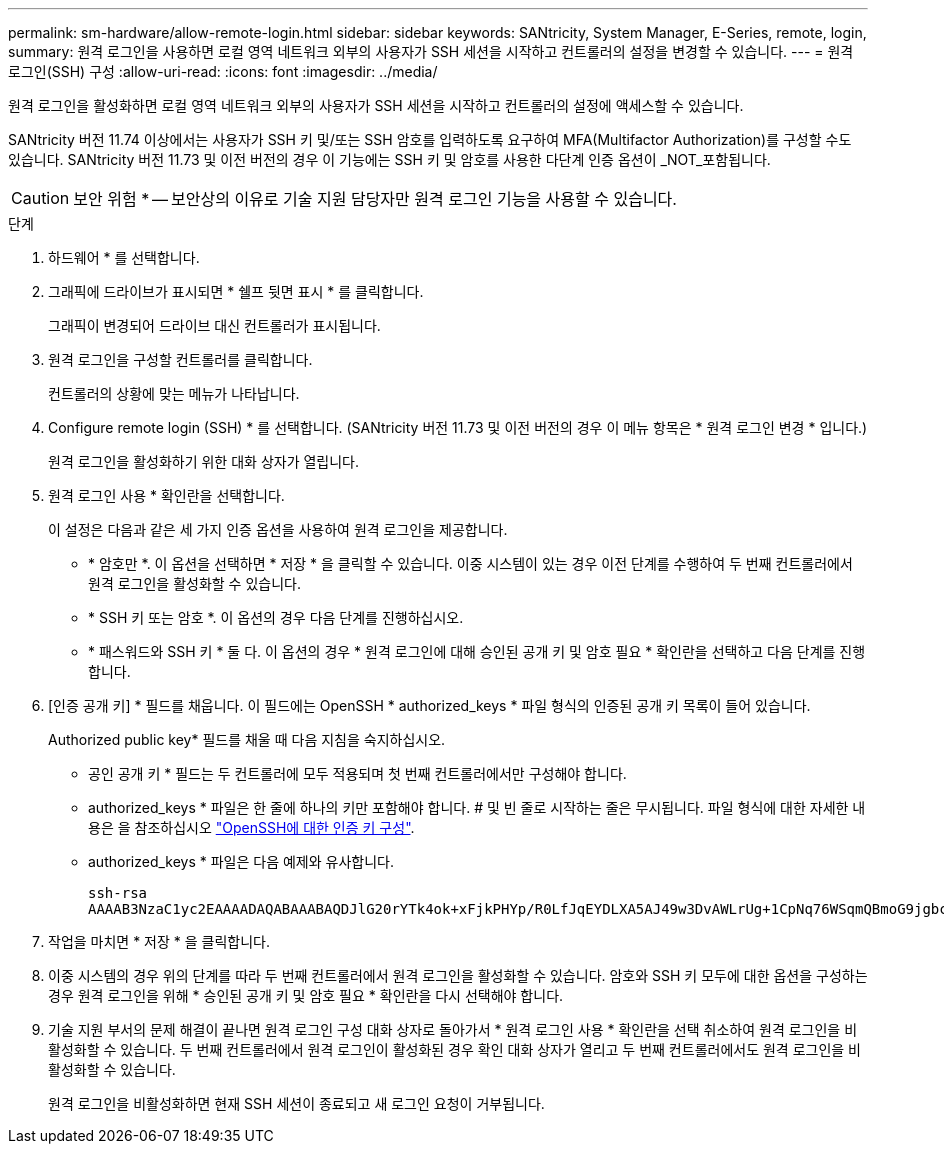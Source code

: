 ---
permalink: sm-hardware/allow-remote-login.html 
sidebar: sidebar 
keywords: SANtricity, System Manager, E-Series, remote, login, 
summary: 원격 로그인을 사용하면 로컬 영역 네트워크 외부의 사용자가 SSH 세션을 시작하고 컨트롤러의 설정을 변경할 수 있습니다. 
---
= 원격 로그인(SSH) 구성
:allow-uri-read: 
:icons: font
:imagesdir: ../media/


[role="lead"]
원격 로그인을 활성화하면 로컬 영역 네트워크 외부의 사용자가 SSH 세션을 시작하고 컨트롤러의 설정에 액세스할 수 있습니다.

SANtricity 버전 11.74 이상에서는 사용자가 SSH 키 및/또는 SSH 암호를 입력하도록 요구하여 MFA(Multifactor Authorization)를 구성할 수도 있습니다. SANtricity 버전 11.73 및 이전 버전의 경우 이 기능에는 SSH 키 및 암호를 사용한 다단계 인증 옵션이 _NOT_포함됩니다.

[CAUTION]
====
보안 위험 * -- 보안상의 이유로 기술 지원 담당자만 원격 로그인 기능을 사용할 수 있습니다.

====
.단계
. 하드웨어 * 를 선택합니다.
. 그래픽에 드라이브가 표시되면 * 쉘프 뒷면 표시 * 를 클릭합니다.
+
그래픽이 변경되어 드라이브 대신 컨트롤러가 표시됩니다.

. 원격 로그인을 구성할 컨트롤러를 클릭합니다.
+
컨트롤러의 상황에 맞는 메뉴가 나타납니다.

. Configure remote login (SSH) * 를 선택합니다. (SANtricity 버전 11.73 및 이전 버전의 경우 이 메뉴 항목은 * 원격 로그인 변경 * 입니다.)
+
원격 로그인을 활성화하기 위한 대화 상자가 열립니다.

. 원격 로그인 사용 * 확인란을 선택합니다.
+
이 설정은 다음과 같은 세 가지 인증 옵션을 사용하여 원격 로그인을 제공합니다.

+
** * 암호만 *. 이 옵션을 선택하면 * 저장 * 을 클릭할 수 있습니다. 이중 시스템이 있는 경우 이전 단계를 수행하여 두 번째 컨트롤러에서 원격 로그인을 활성화할 수 있습니다.
** * SSH 키 또는 암호 *. 이 옵션의 경우 다음 단계를 진행하십시오.
** * 패스워드와 SSH 키 * 둘 다. 이 옵션의 경우 * 원격 로그인에 대해 승인된 공개 키 및 암호 필요 * 확인란을 선택하고 다음 단계를 진행합니다.


. [인증 공개 키] * 필드를 채웁니다. 이 필드에는 OpenSSH * authorized_keys * 파일 형식의 인증된 공개 키 목록이 들어 있습니다.
+
Authorized public key* 필드를 채울 때 다음 지침을 숙지하십시오.

+
** 공인 공개 키 * 필드는 두 컨트롤러에 모두 적용되며 첫 번째 컨트롤러에서만 구성해야 합니다.
** authorized_keys * 파일은 한 줄에 하나의 키만 포함해야 합니다. # 및 빈 줄로 시작하는 줄은 무시됩니다. 파일 형식에 대한 자세한 내용은 을 참조하십시오 link:https://www.ssh.com/academy/ssh/authorized-keys-openssh["OpenSSH에 대한 인증 키 구성"^].
** authorized_keys * 파일은 다음 예제와 유사합니다.
+
[listing]
----
ssh-rsa
AAAAB3NzaC1yc2EAAAADAQABAAABAQDJlG20rYTk4ok+xFjkPHYp/R0LfJqEYDLXA5AJ49w3DvAWLrUg+1CpNq76WSqmQBmoG9jgbcAB5ABGdswdeMQZHilJcu29iJ3OKKv6SlCulAj1tHymwtbdhPuipd2wIDAQAB
----


. 작업을 마치면 * 저장 * 을 클릭합니다.
. 이중 시스템의 경우 위의 단계를 따라 두 번째 컨트롤러에서 원격 로그인을 활성화할 수 있습니다. 암호와 SSH 키 모두에 대한 옵션을 구성하는 경우 원격 로그인을 위해 * 승인된 공개 키 및 암호 필요 * 확인란을 다시 선택해야 합니다.
. 기술 지원 부서의 문제 해결이 끝나면 원격 로그인 구성 대화 상자로 돌아가서 * 원격 로그인 사용 * 확인란을 선택 취소하여 원격 로그인을 비활성화할 수 있습니다. 두 번째 컨트롤러에서 원격 로그인이 활성화된 경우 확인 대화 상자가 열리고 두 번째 컨트롤러에서도 원격 로그인을 비활성화할 수 있습니다.
+
원격 로그인을 비활성화하면 현재 SSH 세션이 종료되고 새 로그인 요청이 거부됩니다.


